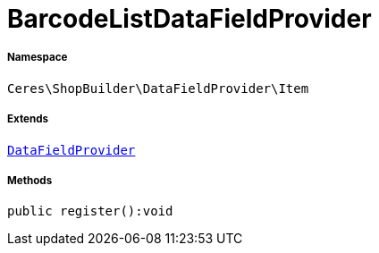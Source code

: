 :table-caption!:
:example-caption!:
:source-highlighter: prettify
:sectids!:
[[ceres__barcodelistdatafieldprovider]]
= BarcodeListDataFieldProvider





===== Namespace

`Ceres\ShopBuilder\DataFieldProvider\Item`

===== Extends
xref:stable7@interface::Shopbuilder.adoc#shopbuilder_providers_datafieldprovider[`DataFieldProvider`]





===== Methods

[source%nowrap, php]
----

public register():void

----









